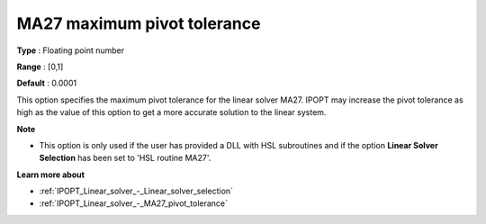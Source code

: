 

.. _IPOPT_Linear_solver_-_MA27_maximum_pivot_tolerance:


MA27 maximum pivot tolerance
============================



**Type** :	Floating point number	

**Range** :	[0,1]	

**Default** :	0.0001	



This option specifies the maximum pivot tolerance for the linear solver MA27. IPOPT may increase the pivot tolerance as high as the value of this option to get a more accurate solution to the linear system.



**Note** 

*	This option is only used if the user has provided a DLL with HSL subroutines and if the option **Linear Solver Selection**  has been set to 'HSL routine MA27'. 




**Learn more about** 

*	:ref:`IPOPT_Linear_solver_-_Linear_solver_selection` 
*	:ref:`IPOPT_Linear_solver_-_MA27_pivot_tolerance` 
